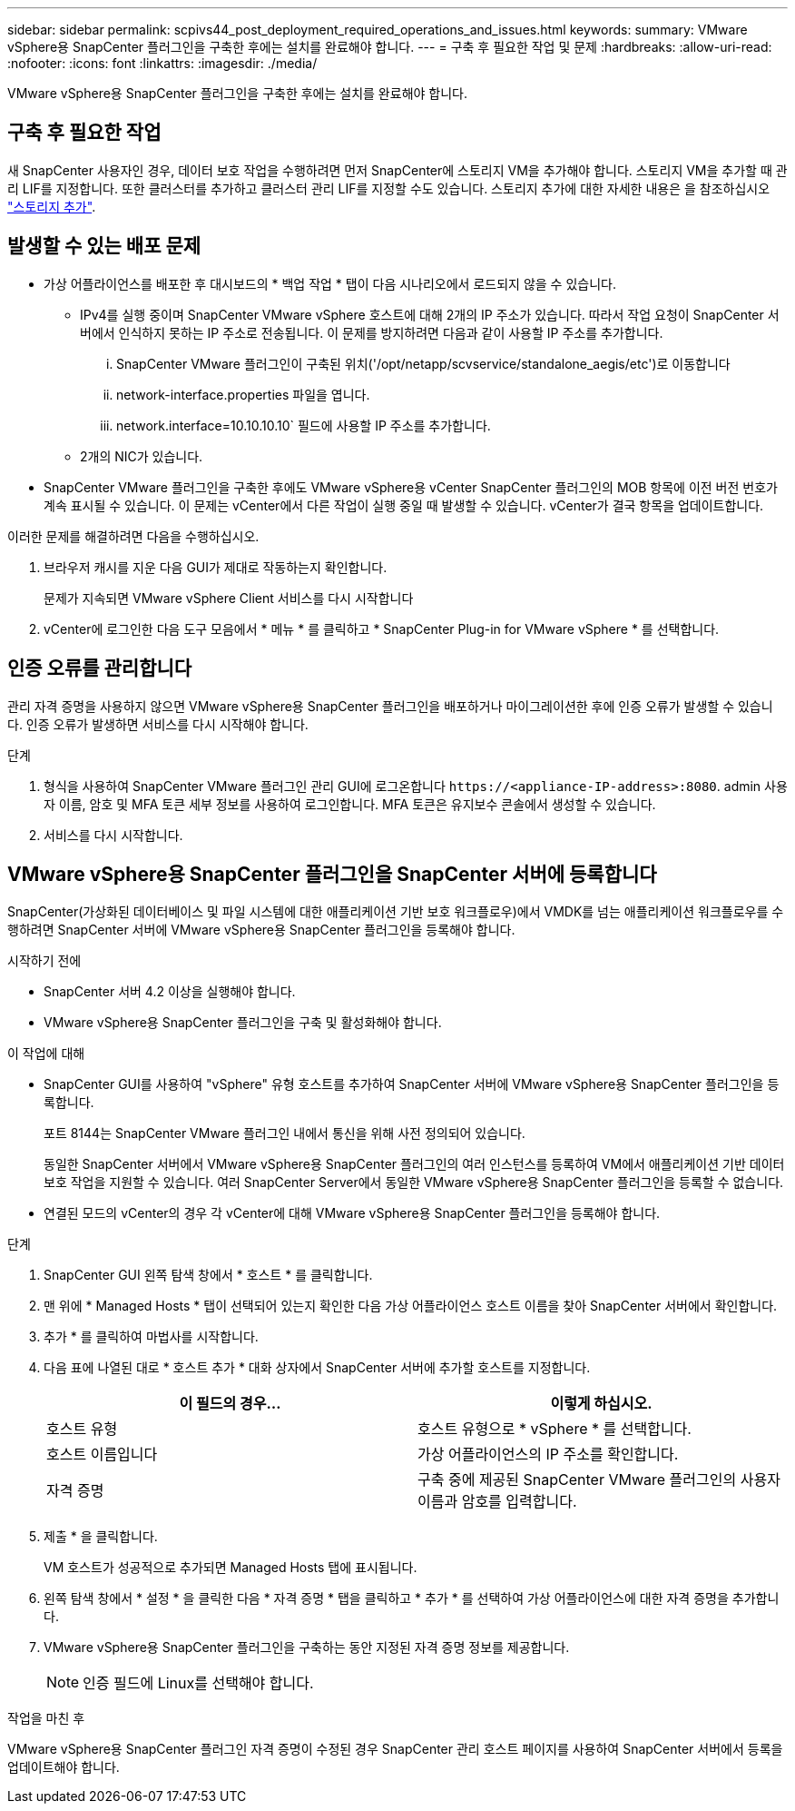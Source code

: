 ---
sidebar: sidebar 
permalink: scpivs44_post_deployment_required_operations_and_issues.html 
keywords:  
summary: VMware vSphere용 SnapCenter 플러그인을 구축한 후에는 설치를 완료해야 합니다. 
---
= 구축 후 필요한 작업 및 문제
:hardbreaks:
:allow-uri-read: 
:nofooter: 
:icons: font
:linkattrs: 
:imagesdir: ./media/


[role="lead"]
VMware vSphere용 SnapCenter 플러그인을 구축한 후에는 설치를 완료해야 합니다.



== 구축 후 필요한 작업

새 SnapCenter 사용자인 경우, 데이터 보호 작업을 수행하려면 먼저 SnapCenter에 스토리지 VM을 추가해야 합니다. 스토리지 VM을 추가할 때 관리 LIF를 지정합니다. 또한 클러스터를 추가하고 클러스터 관리 LIF를 지정할 수도 있습니다. 스토리지 추가에 대한 자세한 내용은 을 참조하십시오 link:scpivs44_add_storage_01.html["스토리지 추가"^].



== 발생할 수 있는 배포 문제

* 가상 어플라이언스를 배포한 후 대시보드의 * 백업 작업 * 탭이 다음 시나리오에서 로드되지 않을 수 있습니다.
+
** IPv4를 실행 중이며 SnapCenter VMware vSphere 호스트에 대해 2개의 IP 주소가 있습니다. 따라서 작업 요청이 SnapCenter 서버에서 인식하지 못하는 IP 주소로 전송됩니다. 이 문제를 방지하려면 다음과 같이 사용할 IP 주소를 추가합니다.
+
... SnapCenter VMware 플러그인이 구축된 위치('/opt/netapp/scvservice/standalone_aegis/etc')로 이동합니다
... network-interface.properties 파일을 엽니다.
... network.interface=10.10.10.10` 필드에 사용할 IP 주소를 추가합니다.


** 2개의 NIC가 있습니다.


* SnapCenter VMware 플러그인을 구축한 후에도 VMware vSphere용 vCenter SnapCenter 플러그인의 MOB 항목에 이전 버전 번호가 계속 표시될 수 있습니다. 이 문제는 vCenter에서 다른 작업이 실행 중일 때 발생할 수 있습니다. vCenter가 결국 항목을 업데이트합니다.


이러한 문제를 해결하려면 다음을 수행하십시오.

. 브라우저 캐시를 지운 다음 GUI가 제대로 작동하는지 확인합니다.
+
문제가 지속되면 VMware vSphere Client 서비스를 다시 시작합니다

. vCenter에 로그인한 다음 도구 모음에서 * 메뉴 * 를 클릭하고 * SnapCenter Plug-in for VMware vSphere * 를 선택합니다.




== 인증 오류를 관리합니다

관리 자격 증명을 사용하지 않으면 VMware vSphere용 SnapCenter 플러그인을 배포하거나 마이그레이션한 후에 인증 오류가 발생할 수 있습니다. 인증 오류가 발생하면 서비스를 다시 시작해야 합니다.

.단계
. 형식을 사용하여 SnapCenter VMware 플러그인 관리 GUI에 로그온합니다 `\https://<appliance-IP-address>:8080`. admin 사용자 이름, 암호 및 MFA 토큰 세부 정보를 사용하여 로그인합니다. MFA 토큰은 유지보수 콘솔에서 생성할 수 있습니다.
. 서비스를 다시 시작합니다.




== VMware vSphere용 SnapCenter 플러그인을 SnapCenter 서버에 등록합니다

SnapCenter(가상화된 데이터베이스 및 파일 시스템에 대한 애플리케이션 기반 보호 워크플로우)에서 VMDK를 넘는 애플리케이션 워크플로우를 수행하려면 SnapCenter 서버에 VMware vSphere용 SnapCenter 플러그인을 등록해야 합니다.

.시작하기 전에
* SnapCenter 서버 4.2 이상을 실행해야 합니다.
* VMware vSphere용 SnapCenter 플러그인을 구축 및 활성화해야 합니다.


.이 작업에 대해
* SnapCenter GUI를 사용하여 "vSphere" 유형 호스트를 추가하여 SnapCenter 서버에 VMware vSphere용 SnapCenter 플러그인을 등록합니다.
+
포트 8144는 SnapCenter VMware 플러그인 내에서 통신을 위해 사전 정의되어 있습니다.

+
동일한 SnapCenter 서버에서 VMware vSphere용 SnapCenter 플러그인의 여러 인스턴스를 등록하여 VM에서 애플리케이션 기반 데이터 보호 작업을 지원할 수 있습니다. 여러 SnapCenter Server에서 동일한 VMware vSphere용 SnapCenter 플러그인을 등록할 수 없습니다.

* 연결된 모드의 vCenter의 경우 각 vCenter에 대해 VMware vSphere용 SnapCenter 플러그인을 등록해야 합니다.


.단계
. SnapCenter GUI 왼쪽 탐색 창에서 * 호스트 * 를 클릭합니다.
. 맨 위에 * Managed Hosts * 탭이 선택되어 있는지 확인한 다음 가상 어플라이언스 호스트 이름을 찾아 SnapCenter 서버에서 확인합니다.
. 추가 * 를 클릭하여 마법사를 시작합니다.
. 다음 표에 나열된 대로 * 호스트 추가 * 대화 상자에서 SnapCenter 서버에 추가할 호스트를 지정합니다.
+
|===
| 이 필드의 경우… | 이렇게 하십시오. 


| 호스트 유형 | 호스트 유형으로 * vSphere * 를 선택합니다. 


| 호스트 이름입니다 | 가상 어플라이언스의 IP 주소를 확인합니다. 


| 자격 증명 | 구축 중에 제공된 SnapCenter VMware 플러그인의 사용자 이름과 암호를 입력합니다. 
|===
. 제출 * 을 클릭합니다.
+
VM 호스트가 성공적으로 추가되면 Managed Hosts 탭에 표시됩니다.

. 왼쪽 탐색 창에서 * 설정 * 을 클릭한 다음 * 자격 증명 * 탭을 클릭하고 * 추가 * 를 선택하여 가상 어플라이언스에 대한 자격 증명을 추가합니다.
. VMware vSphere용 SnapCenter 플러그인을 구축하는 동안 지정된 자격 증명 정보를 제공합니다.
+

NOTE: 인증 필드에 Linux를 선택해야 합니다.



.작업을 마친 후
VMware vSphere용 SnapCenter 플러그인 자격 증명이 수정된 경우 SnapCenter 관리 호스트 페이지를 사용하여 SnapCenter 서버에서 등록을 업데이트해야 합니다.
